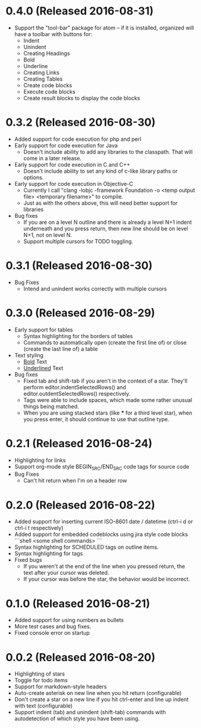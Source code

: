 * 0.4.0 (Released 2016-08-31)
  * Support the "tool-bar" package for atom -- if it is installed, organized will have a toolbar with buttons for:
    * Indent
    * Unindent
    * Creating Headings
    * Bold
    * Underline
    * Creating Links
    * Creating Tables
    * Create code blocks
    * Execute code blocks
    * Create result blocks to display the code blocks

* 0.3.2 (Released 2016-08-30)
  * Added support for code execution for php and perl
  * Early support for code execution for Java
    * Doesn't include ability to add any libraries to the classpath.  That will come in a later release.
  * Early support for code execution in C and C++
    * Doesn't include ability to set any kind of c-like library paths or options.
  * Early support for code execution in Objective-C
    * Currently I call "clang -lobjc -framework Foundation -o <temp output file> <temporary filename>" to compile.
    * Just as with the others above, this will need better support for libraries
  * Bug fixes
    * If you are on a level N outline and there is already a level N+1 indent underneath and you press return, then
      new line should be on level N+1, not on level N.
    * Support multiple cursors for TODO toggling.

* 0.3.1 (Released 2016-08-30)
  * Bug Fixes
    * Intend and unindent works correctly with multiple cursors

* 0.3.0 (Released 2016-08-29)
  * Early support for tables
    * Syntax highlighting for the borders of tables
    * Commands to automatically open (create the first line of) or close (create the last line of) a table
  * Text styling
    * __Bold__ Text
    * _Underlined_ Text
  * Bug fixes
    * Fixed tab and shift-tab if you aren't in the context of a star.  They'll perform editor.indentSelectedRows() and
      editor.outdentSelectedRows() respectively.
    * Tags were able to include spaces, which made some rather unusual things being matched.
    * When you are using stacked stars (like *** for a third level star), when you press enter, it should
      continue to use that outline type.

* 0.2.1 (Released 2016-08-24)
  * Highlighting for links
  * Support org-mode style BEGIN_SRC/END_SRC code tags for source code
  * Bug Fixes
    * Can't hit return when I'm on a header row

* 0.2.0 (Released 2016-08-22)
  * Added support for inserting current ISO-8601 date / datetime (ctrl-i d or ctrl-i t respectively)
  * Added support for embedded codeblocks using jira style code blocks
    ```shell
    <some shell commands>
    ```
  * Syntax highlighting for SCHEDULED tags on outline items.
  * Syntax highlighting for tags
  * Fixed bugs
    * If you weren't at the end of the line when you pressed return, the text after your cursor was deleted.
    * If your cursor was before the star, the behavior would be incorrect.

* 0.1.0 (Released 2016-08-21)
  * Added support for using numbers as bullets
  * More test cases and bug fixes.
  * Fixed console error on startup

* 0.0.2 (Released 2016-08-20)
  * Highlighting of stars
  * Toggle for todo items
  * Support for markdown-style headers
  * Auto-create asterisk on new line when you hit return (configurable)
  * Don't create a star on a new line if you hit ctrl-enter and line up indent with text (configurable)
  * Support indent (tab) and unindent (shift-tab) commands with autodetection
    of which style you have been using.
